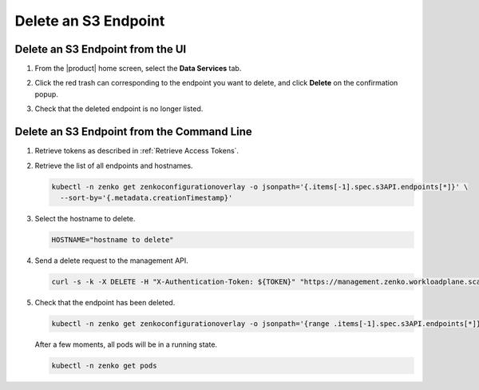 .. _Delete an S3 endpoint:

Delete an S3 Endpoint
=====================

Delete an S3 Endpoint from the UI
---------------------------------

#. From the |product| home screen, select the **Data Services** tab.

#. Click the red trash can corresponding to the endpoint you want to delete, and click **Delete** on the confirmation popup.

   .. image:: ../../graphics/endpoint_created.png

#. Check that the deleted endpoint is no longer listed.

   .. image:: ../../graphics/create_endpoint.png


Delete an S3 Endpoint from the Command Line
-------------------------------------------

#. Retrieve tokens as described in :ref:`Retrieve Access Tokens`.

#. Retrieve the list of all endpoints and hostnames.

   .. code::

      kubectl -n zenko get zenkoconfigurationoverlay -o jsonpath='{.items[-1].spec.s3API.endpoints[*]}' \
        --sort-by='{.metadata.creationTimestamp}'

#. Select the hostname to delete.

   .. code::

      HOSTNAME="hostname to delete"

#. Send a delete request to the management API.

   .. code::

       curl -s -k -X DELETE -H "X-Authentication-Token: ${TOKEN}" "https://management.zenko.workloadplane.scality.local/api/v1/config/${INSTANCE_ID}/endpoint/${HOSTNAME}"

#. Check that the endpoint has been deleted.

   .. code::

      kubectl -n zenko get zenkoconfigurationoverlay -o jsonpath='{range .items[-1].spec.s3API.endpoints[*]}{}{"\n"}{end}' --sort-by='{.metadata.creationTimestamp}'                               

   After a few moments, all pods will be in a running state.

   .. code::

      kubectl -n zenko get pods 